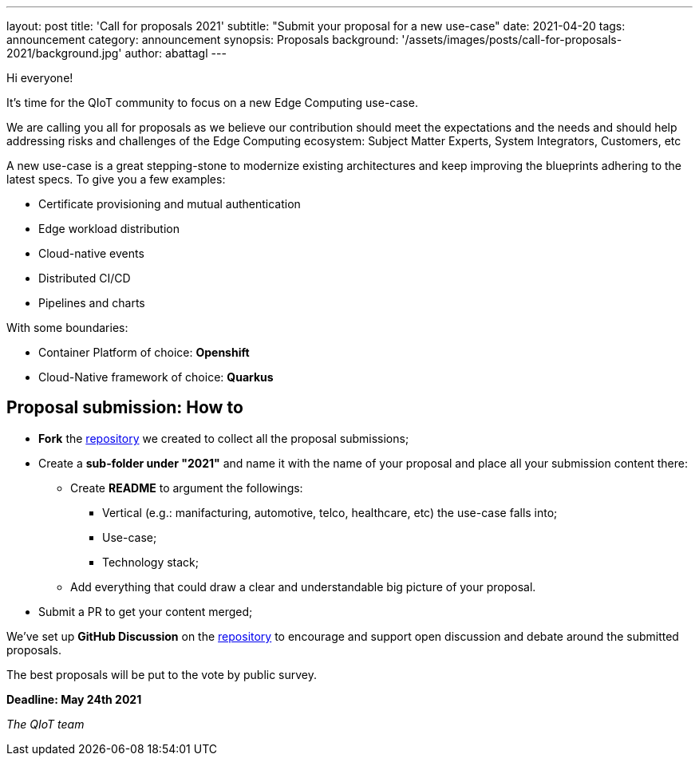 ---
layout: post
title: 'Call for proposals 2021'
subtitle: "Submit your proposal for a new use-case"
date: 2021-04-20
tags: announcement
category: announcement
synopsis: Proposals
background: '/assets/images/posts/call-for-proposals-2021/background.jpg'
author: abattagl
---

Hi everyone!

It's time for the QIoT community to focus on a new Edge Computing use-case.

We are calling you all for proposals as we believe our contribution should meet the expectations and the needs and should help addressing risks and challenges of the Edge Computing ecosystem: Subject Matter Experts, System Integrators, Customers, etc

A new use-case is a great stepping-stone to modernize existing architectures and keep improving the blueprints adhering to the latest specs. To give you a few examples:

* Certificate provisioning and mutual authentication
* Edge workload distribution
* Cloud-native events
* Distributed CI/CD
* Pipelines and charts

With some boundaries: 

 * [underline]#Container Platform# of choice: *Openshift*
 * [underline]#Cloud-Native framework# of choice: *Quarkus*

## Proposal submission: How to

* *Fork* the https://github.com/qiot-project/qiot-ubi-use-case-proposals[repository] we created to collect all the proposal submissions;
* Create a *sub-folder under "2021"* and name it with the name of your proposal and place all your submission content there:
** Create *README* to argument the followings:
*** Vertical (e.g.: manifacturing, automotive, telco, healthcare, etc) the use-case falls into;
*** Use-case;
*** Technology stack;
** Add everything that could draw a clear and understandable big picture of your proposal.
* Submit a PR to get your content merged;

We've set up *GitHub Discussion* on the https://github.com/qiot-project/qiot-ubi-use-case-proposals/discussions[repository] to encourage and support open discussion and debate around the submitted proposals. 

The best proposals will be put to the vote by public survey.

[underline]#*Deadline: May 24th 2021*#


_The QIoT team_
